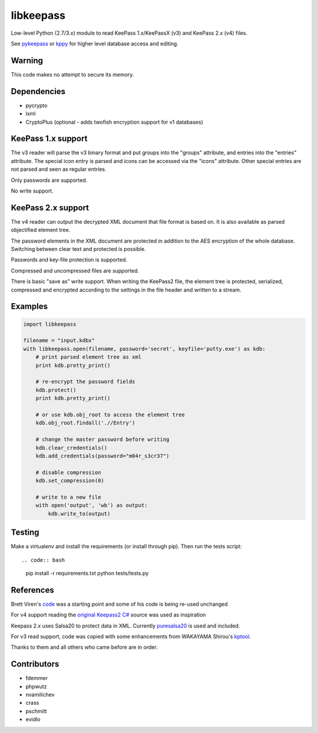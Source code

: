 libkeepass
==========

Low-level Python (2.7/3.x) module to read KeePass 1.x/KeePassX (v3) and KeePass 2.x (v4)
files.

See `pykeepass`_ or `kppy`_ for higher level database access and editing.

.. _`pykeepass`: https://github.com/pschmitt/pykeepass
.. _`kppy`: https://github.com/raymontag/kppy

Warning
-------

This code makes no attempt to secure its memory.

Dependencies
-------------

- pycrypto
- lxml
- CryptoPlus (optional - adds twofish encryption support for v1 databases)

KeePass 1.x support
-------------------

The v3 reader will parse the v3 binary format and put groups into the "groups"
attribute, and entries into the "entries" attribute. The special icon entry is
parsed and icons can be accessed via the "icons" attribute. Other special
entries are not parsed and seen as regular entries.

Only passwords are supported.

No write support.

KeePass 2.x support
-------------------

The v4 reader can output the decrypted XML document that file format is based
on. It is also available as parsed objectified element tree.

The password elements in the XML document are protected in addition to the AES
encryption of the whole database. Switching between clear text and protected is
possible.

Passwords and key-file protection is supported.

Compressed and uncompressed files are supported.

There is basic "save as" write support. When writing the KeePass2 file, the
element tree is protected, serialized, compressed and encrypted according to the
settings in the file header and written to a stream.

Examples
--------

.. code:: python

   import libkeepass

   filename = "input.kdbx"
   with libkeepass.open(filename, password='secret', keyfile='putty.exe') as kdb:
       # print parsed element tree as xml
       print kdb.pretty_print()

       # re-encrypt the password fields
       kdb.protect()
       print kdb.pretty_print()

       # or use kdb.obj_root to access the element tree
       kdb.obj_root.findall('.//Entry')

       # change the master password before writing
       kdb.clear_credentials()
       kdb.add_credentials(password="m04r_s3cr37")

       # disable compression
       kdb.set_compression(0)

       # write to a new file
       with open('output', 'wb') as output:
           kdb.write_to(output)

Testing
-------

Make a virtualenv and install the requirements (or install through pip). Then run the tests script::

.. code:: bash

   pip install -r requirements.txt
   python tests/tests.py

References
----------

Brett Viren's `code`_ was a starting point and some of his code is being
re-used unchanged


For v4 support reading the `original Keepass2 C#`_ source was used as inspiration

Keepass 2.x uses Salsa20 to protect data in XML. Currently `puresalsa20`_ is used and included.


For v3 read support, code was copied with some enhancements from WAKAYAMA
Shirou's `kptool`_.

.. _`original Keepass2 C#`: http://keepass.info
.. _`code`: https://github.com/brettviren/python-keepass
.. _`puresalsa20`: http://www.tiac.net/~sw/2010/02/PureSalsa20/index.html
.. _`kptool`: https://github.com/shirou/kptool)

Thanks to them and all others who came before are in order.

Contributors
------------
- fdemmer
- phpwutz
- nvamilichev
- crass
- pschmitt
- evidlo
